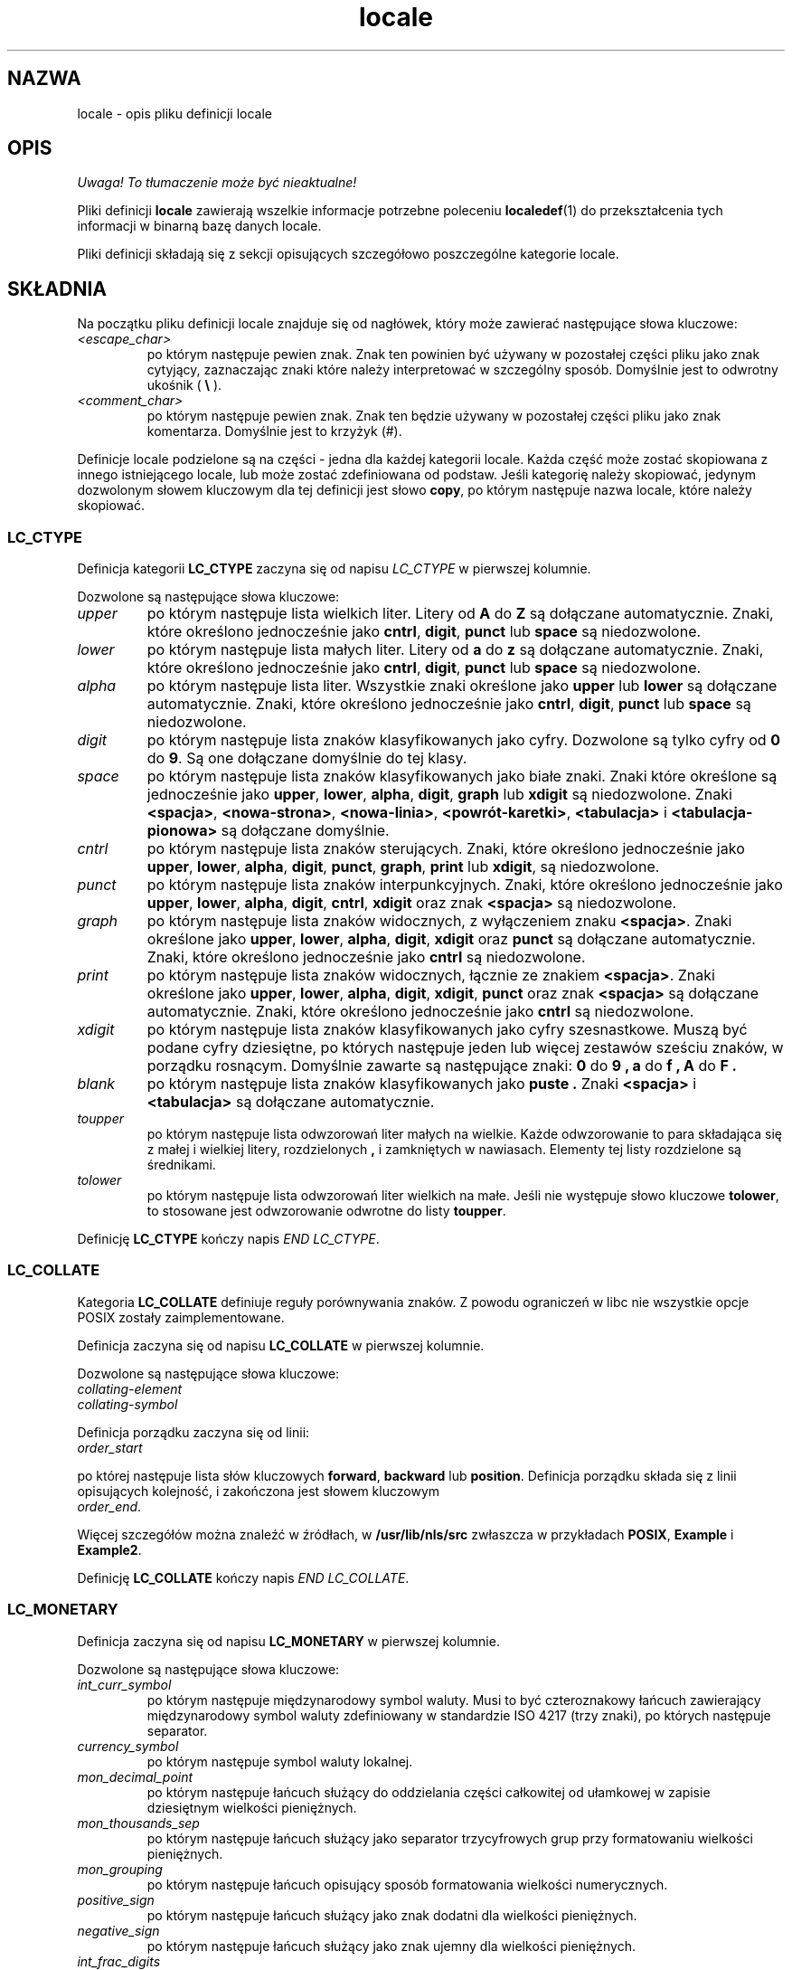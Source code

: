 .\" Hey Emacs, this is -*- nroff -*-
.\"
.\" This file is part of locale(1) which displays the settings of the
.\" current locale.
.\" Copyright (C) 1994  Jochen Hein (Hein@Student.TU-Clausthal.de)
.\"
.\" This program is free software; you can redistribute it and/or modify
.\" it under the terms of the GNU General Public License as published by
.\" the Free Software Foundation; either version 2 of the License, or
.\" (at your option) any later version.
.\"
.\" This program is distributed in the hope that it will be useful,
.\" but WITHOUT ANY WARRANTY; without even the implied warranty of
.\" MERCHANTABILITY or FITNESS FOR A PARTICULAR PURPOSE.  See the
.\" GNU General Public License for more details.
.\"
.\" You should have received a copy of the GNU General Public License
.\" along with this program; if not, write to the Free Software
.\" Foundation, Inc., 59 Temple Place, Suite 330, Boston, MA 02111, USA.
.\"
.\" Translation (c) 1998 "Gwidon S. Naskrent" <naskrent@hoth.amu.edu.pl>
.\" Last update: A. Krzysztofowicz <ankry@mif.pg.gda.pl>, Mar 2002,
.\"              manpages 1.48
.\"
.TH locale 5 1994-11-09 "Obsługa wielu języków" "Podręcznik użytkownika Linuksa"
.SH NAZWA
locale \- opis pliku definicji locale
.SH OPIS
\fI Uwaga! To tłumaczenie może być nieaktualne!\fP
.PP
Pliki definicji
.B locale
zawierają wszelkie informacje potrzebne poleceniu
.BR localedef (1)
do przekształcenia tych informacji w binarną bazę danych locale.

Pliki definicji składają się z sekcji opisujących szczegółowo poszczególne
kategorie locale.
.SH SKŁADNIA
Na początku pliku definicji locale znajduje się od nagłówek, który może
zawierać następujące słowa kluczowe:
.TP
.IR <escape_char>
po którym następuje pewien znak. Znak ten powinien być używany w pozostałej
części pliku jako znak cytyjący, zaznaczając znaki które należy interpretować
w szczególny sposób. Domyślnie jest to odwrotny ukośnik (
.B \\\\  
).
.TP
.I <comment_char>
po którym następuje pewien znak. Znak ten będzie używany w pozostałej części
pliku jako znak komentarza. Domyślnie jest to krzyżyk (#).

.PP
Definicje locale podzielone są na części \- jedna dla każdej kategorii locale.
Każda część może zostać skopiowana z innego istniejącego locale, lub może
zostać zdefiniowana od podstaw. Jeśli kategorię należy skopiować, jedynym
dozwolonym słowem kluczowym dla tej definicji jest słowo
.BR copy ,
po którym następuje nazwa locale, które należy skopiować.

.SS LC_CTYPE
Definicja kategorii
.B LC_CTYPE
zaczyna się od napisu
.I LC_CTYPE 
w pierwszej kolumnie.

Dozwolone są następujące słowa kluczowe:

.TP
.I upper
po którym następuje lista wielkich liter. Litery od
.B A
do
.B Z
są dołączane automatycznie. Znaki, które określono jednocześnie jako
.BR cntrl ,
.BR digit ,
.B punct
lub
.B space
są niedozwolone.

.TP
.I lower
po którym następuje lista małych liter. Litery od
.B a
do
.B z
są dołączane automatycznie. Znaki, które określono jednocześnie jako
.BR cntrl ,
.BR digit ,
.B punct
lub
.B space
są niedozwolone.

.TP
.I alpha
po którym następuje lista liter. Wszystkie znaki określone jako 
.B upper
lub
.B lower
są dołączane automatycznie. Znaki, które określono jednocześnie jako
.BR cntrl ,
.BR digit ,
.B punct
lub
.B space
są niedozwolone.

.TP
.I digit
po którym następuje lista znaków klasyfikowanych jako cyfry. Dozwolone są
tylko cyfry od
.B 0
do
.BR 9 .
Są one dołączane domyślnie do tej klasy.

.TP
.I space
po którym następuje lista znaków klasyfikowanych jako białe znaki.
Znaki które określone są jednocześnie jako
.BR upper ,
.BR lower ,
.BR alpha ,
.BR digit ,
.B graph
lub
.B xdigit
są niedozwolone. Znaki 
.BR <spacja> ,
.BR <nowa-strona> ,
.BR <nowa-linia> ,
.BR <powrót-karetki> ,
.B <tabulacja>
i
.B <tabulacja-pionowa>
są dołączane domyślnie. 

.TP
.I cntrl
po którym następuje lista znaków sterujących. Znaki, które określono
jednocześnie jako
.BR upper ,
.BR lower ,
.BR alpha ,
.BR digit ,
.BR punct ,
.BR graph ,
.B print
lub
.BR xdigit ,
są niedozwolone.
.TP
.I punct
po którym następuje lista znaków interpunkcyjnych. Znaki, które określono
jednocześnie jako
.BR upper ,
.BR lower ,
.BR alpha ,
.BR digit ,
.BR cntrl ,
.BR xdigit
oraz znak
.B <spacja>
są niedozwolone.

.TP
.I graph
po którym następuje lista znaków widocznych, z wyłączeniem znaku
.BR <spacja> .
Znaki określone jako
.BR upper ,
.BR lower ,
.BR alpha ,
.BR digit ,
.B xdigit
oraz
.B punct 
są dołączane automatycznie. Znaki, które określono jednocześnie jako
.B cntrl
są niedozwolone.

.TP
.I print
po którym następuje lista znaków widocznych, łącznie ze znakiem
.BR <spacja> .
Znaki określone jako
.BR upper ,
.BR lower ,
.BR alpha ,
.BR digit ,
.BR xdigit ,
.B punct
oraz znak
.B <spacja>
są dołączane automatycznie. Znaki, które określono jednocześnie jako
.B cntrl
są niedozwolone.

.TP
.I xdigit
po którym następuje lista znaków klasyfikowanych jako cyfry szesnastkowe.
Muszą być podane cyfry dziesiętne, po których następuje jeden lub więcej
zestawów sześciu znaków, w porządku rosnącym. Domyślnie zawarte są następujące
znaki:
.B 0
do
.B 9 ,
.B a
do
.B f ,
.B A
do
.B F .

.TP
.I blank
po którym następuje lista znaków klasyfikowanych jako 
.B puste .
Znaki
.B <spacja>
i 
.B <tabulacja>
są dołączane automatycznie.

.TP
.I toupper
po którym następuje lista odwzorowań liter małych na wielkie. Każde
odwzorowanie to para składająca się z małej i wielkiej litery, rozdzielonych
.B ,
i zamkniętych w nawiasach. Elementy tej listy rozdzielone są średnikami.
.TP
.I tolower
po którym następuje lista odwzorowań liter wielkich na małe. Jeśli nie
występuje słowo kluczowe
.BR tolower  ,
to stosowane jest odwzorowanie odwrotne do listy
.BR toupper .

.PP
Definicję
.B LC_CTYPE
kończy napis
.IR "END LC_CTYPE" .

.SS LC_COLLATE
Kategoria 
.B LC_COLLATE 
definiuje reguły porównywania znaków. Z powodu ograniczeń w libc nie wszystkie
opcje POSIX zostały zaimplementowane.

Definicja zaczyna się od napisu
.B LC_COLLATE
w pierwszej kolumnie.

Dozwolone są następujące słowa kluczowe:

.TP
.I collating-element

.TP
.I collating-symbol

.PP
Definicja porządku zaczyna się od linii:
.TP
.I order_start
.PP
po której następuje lista słów kluczowych 
.BR forward ,
.B backward
lub
.BR position .
Definicja porządku składa się z linii opisujących kolejność, i zakończona
jest słowem kluczowym
.TP
.IR order_end .
.PP

Więcej szczegółów można znaleźć w źródłach, w
.B /usr/lib/nls/src
zwłaszcza w przykładach
.BR POSIX ,
.B Example
i
.BR Example2 .

.PP
Definicję
.B LC_COLLATE
kończy napis
.IR "END LC_COLLATE" .

.SS LC_MONETARY
Definicja zaczyna się od napisu
.B LC_MONETARY
w pierwszej kolumnie.

Dozwolone są następujące słowa kluczowe:

.TP
.I int_curr_symbol
po którym następuje międzynarodowy symbol waluty. Musi to być czteroznakowy
łańcuch zawierający międzynarodowy symbol waluty zdefiniowany w standardzie
ISO 4217 (trzy znaki), po których następuje separator.
.TP
.I currency_symbol
po którym następuje symbol waluty lokalnej.
.TP
.I mon_decimal_point
po którym następuje łańcuch służący do oddzielania części całkowitej od
ułamkowej w zapisie dziesiętnym wielkości pieniężnych.
.TP
.I mon_thousands_sep
po którym następuje łańcuch służący jako separator trzycyfrowych grup
przy formatowaniu wielkości pieniężnych.
.TP
.I mon_grouping
po którym następuje łańcuch opisujący sposób formatowania wielkości
numerycznych.
.TP
.I positive_sign
po którym następuje łańcuch służący jako znak dodatni dla wielkości
pieniężnych.
.TP
.I negative_sign
po którym następuje łańcuch służący jako znak ujemny dla wielkości
pieniężnych.
.TP
.I int_frac_digits
po którym następuje liczba cyfr dziesiętnych, które powinny wystąpić
przy formatowaniu z
.BR int_curr_symbol .
.TP
.I frac_digits
po którym następuje liczba cyfr dziesiętnych, które powinny wystąpić
przy formatowaniu z
.BR currency_symbol .
.TP
.I p_cs_precedes
po którym następuje liczba całkowita o wartości
.B 1 
jeżeli
.I currency_symbol
lub
.I int_curr_symbol
mają poprzedzać sformatowaną wielkość pieniężną, lub
.B 0
jeśli symbol ma występować po tej wielkości.
.TP
.I p_sep_by_space
po którym następuje liczba całkowita.
.RS
.TP
.B 0
oznacza, że pomiędzy symbolem a wartością nie powinna wystąpić spacja.
.TP
.B 1
oznacza, że pomiędzy symbolem a wartością powinna wystąpić spacja.
.TP
.B 2 
oznacza, że pomiędzy symbolem a łańcuchem określającym znak powinna wystąpić
spacja, jeśli elementy te przylegają do siebie.
.RE
.TP
.I n_cs_precedes
.RS
.TP
.B 0 
- jeśli symbol następuje po wartości
.TP
.B 1
- jeśli symbol poprzedza wartość
.RE
.TP
.I n_sep_by_space
Liczba całkowita o wartości
.B 0
jeśli 
.I currency_symbol
lub  
.I int_curr_symbol
nie jest oddzielony spacją od ujemnej wielkości pieniężnej, o wartości
.B 1
jeżeli symbol od wielkości oddziela spacja, a o wartości
.B 2
jeżeli spacja rodziela symbol i łańcuch określający znak, gdy stoją obok 
siebie.
.TP
.I p_sign_posn
.RS
.TP
.B 0
Wielkość i
.I currency_symbol
lub
.I int_curr_symbol
są ujęte w nawiasy.
.TP
.B 1
Łańcuch określający znak poprzedza wielkość i
.I currency_symbol
lub
.IR int_curr_symbol .
.TP
.B 2
Łańcuch określający znak następuje po wielkości i 
.I currency_symbol
lub
.IR int_curr_symbol .
.TP
.B 3
Łańcuch określający znak poprzedza
.I currency_symbol
lub
.IR int_curr_symbol .
.TP
.B 4
Łańcuch określający znak następuje po
.I currency_symbol
lub
.IR int_curr_symbol .
.RE
.TP
.I n_sign_posn
.RS
.TP
.B 0
Wielkość i
.I currency_symbol
lub
.I int_curr_symbol
są ujęte w nawiasy.
.TP
.B 1
Łańcuch określający znak poprzedza wielkość i
.I currency_symbol
or the
.IR int_curr_symbol .
.TP
.B 2
Łańcuch określający znak następuje po wielkości i
.I currency_symbol
lub
.IR int_curr_symbol .
.TP
.B 3
Łańcuch określający znak poprzedza
.I currency_symbol
lub
.IR int_curr_symbol .
.TP
.B 4
Łańcuch określający znak następuje po
.I currency_symbol
lub
.IR int_curr_symbol .
.RE
.PP
Definicję 
.B LC_MONETARY
kończy napis
.IR "END LC_MONETARY" .

.SS LC_NUMERIC
Definicja zaczyna się od napisu
.B LC_NUMERIC
w pierwszej kolumnie.

Dozwolone są następujące słowa kluczowe:

.TP
.I decimal_point
po którym następuje łańcuch służący przy formatowaniu wielkości liczbowych do
oddzielania części całkowitej i ułamkowej liczb dziesiętnych.
.TP
.I thousands_sep
po którym następuje łańcuch służący przy formatowaniu wielkości liczbowych
jako separator grup trzycyfrowych.
.TP
.I grouping
po którym następuje łańcuch określający sposób formatowania wielkości
liczbowych.
.PP
Definicję
.B LC_NUMERIC
kończy napis
.IR "END LC_NUMERIC" .

.SS LC_TIME
Definicja zaczyna się od napisu
.B LC_TIME
w pierwszej kolumnie.

Dozwolone są następujące słowa kluczowe:

.TP
.I abday
po którym następuje lista skrótów nazw dni tygodnia. Lista zaczyna się od
niedzieli (lub jej tłumaczenia).
.TP
.I day
po którym następuje lista nazw dni tygodnia. Lista zaczyna się od niedzieli.
.TP
.I abmon
po którym następuje lista skrótów nazw miesięcy.
.TP
.I mon
po którym następuje lista nazw miesięcy.
.TP
.I am_pm
Odpowiednia reprezentacja łańcuchów
.B am
(przed południem) i 
.B pm
(po południu) .
.TP
.I d_t_fmt
Odpowiedni format daty i czasu.
.TP
.I d_fmt
Odpowiedni format daty.
.TP
.I t_fmt
Odpowiedni format czasu.
.TP
.I t_fmt_ampm
Odpowiedni format czasu dla zegara 12-godzinnego.
.PP
Definicję 
.B LC_TIME
kończy napis
.IR "END LC_TIME" .

.SS LC_MESSAGES
Definicja zaczyna się od napisu
.B LC_MESSAGES
w pierwszej kolumnie.

Dozwolone są następujące słowa kluczowe:

.TP
.I yesexpr
po którym następuje wyrażenie regularne opisujące możliwe odpowiedzi
na tak.
.TP
.I noexpr
po którym następuje wyrażenie regularne opisujące możliwe odpowiedzi
na nie.

.PP
Definicję
.B LC_MESSAGES
kończy napis
.IR "END LC_MESSAGES" .

Szczegóły można znależć w standardzie POSIX.2.
.SH PLIKI
/usr/lib/locale/
\- baza danych bieżących ustawień locale tej kategorii.
/usr/lib/nls/charmap/* \- pliki z zestawami znaków
.SH BŁĘDY
Ta strona podręcznika nie jest kompletna.
.\" .SH AUTOR
.\" Jochen Hein (hein@student.tu-clausthal.de)
.SH "ZGODNE Z"
POSIX.2
.SH "ZOBACZ TAKŻE"
Opisy locale w dokumentacji info w pakietach libc, gettext oraz poza tym
.BR setlocale (3),
.BR localeconv (3),
.BR charmap (5),
.BR locale (1),
.BR localedef (1)
.SH "INFORMACJE O TŁUMACZENIU"
Powyższe tłumaczenie pochodzi z nieistniejącego już Projektu Tłumaczenia Manuali i 
\fImoże nie być aktualne\fR. W razie zauważenia różnic między powyższym opisem
a rzeczywistym zachowaniem opisywanego programu lub funkcji, prosimy o zapoznanie 
się z oryginalną (angielską) wersją strony podręcznika za pomocą polecenia:
.IP
man \-\-locale=C 5 locale
.PP
Prosimy o pomoc w aktualizacji stron man \- więcej informacji można znaleźć pod
adresem http://sourceforge.net/projects/manpages\-pl/.
